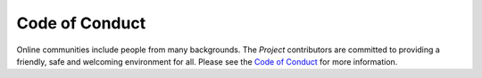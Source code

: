 Code of Conduct
===============

Online communities include people from many backgrounds. The *Project*
contributors are committed to providing a friendly, safe and welcoming
environment for all. Please see the
`Code of Conduct <https://github.com/FHPythonUtils/.github/blob/master/CODE_OF_CONDUCT.md>`_ for more information.